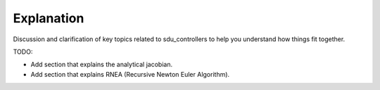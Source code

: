 Explanation
***********
Discussion and clarification of key topics related to sdu_controllers to
help you understand how things fit together.

TODO:

* Add section that explains the analytical jacobian.
* Add section that explains RNEA (Recursive Newton Euler Algorithm).
